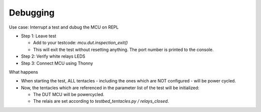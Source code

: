 Debugging
=========

Use case: Interrupt a test and dubug the MCU on REPL

* Step 1: Leave test

  * Add to your testcode: `mcu.dut.inspection_exit()`
  * This will exit the test without resetting anything. The port number is printed to the console.

* Step 2: Verify white relays LEDS
* Step 3: Connect MCU using Thonny

What happens

* When starting the test, ALL tentacles - including the ones which are NOT configured - will be power cycled.
* Now, the tentacles which are referenced in the parameter list of the test will be initialized:

  * The DUT MCU will be powercycled.
  * The relais are set according to `testbed_tentacles.py / relays_closed`.